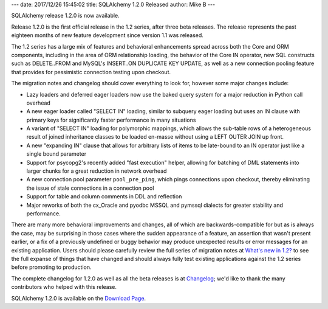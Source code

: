 ---
date: 2017/12/26 15:45:02
title: SQLAlchemy 1.2.0 Released
author: Mike B
---

SQLAlchemy release 1.2.0 is now available.

Release 1.2.0 is the first official release in the 1.2 series, after
three beta releases.   The release represents the past eighteen months
of new feature development since version 1.1 was released.

The 1.2 series has a large mix of features and behavioral enhancements
spread across both the Core and ORM components, including in the area of
ORM relationship loading, the behavior of the Core IN operator, new SQL
constructs such as DELETE..FROM and MySQL's INSERT..ON DUPLICATE KEY UPDATE,
as well as a new connection pooling feature that provides for pessimistic
connection testing upon checkout.

The migration notes and changelog should cover everything to look for,
however some major changes include:

* Lazy loaders and deferred eager loaders now use the baked query system
  for a major reduction in Python call overhead

* A new eager loader called "SELECT IN" loading, similar to
  subquery eager loading but uses an IN clause with primary keys for
  significantly faster performance in many situations

* A variant of "SELECT IN" loading for polymorphic mappings, which allows
  the sub-table rows of a heterogeneous result of joined inheritance classes
  to be loaded en-masse without using a LEFT OUTER JOIN up front.

* A new "expanding IN" clause that allows for arbitrary lists of items
  to be late-bound to an IN operator just like a single bound parameter

* Support for psycopg2's recently added "fast execution" helper, allowing
  for batching of DML statements into larger chunks for a great reduction
  in network overhead

* A new connection pool parameter ``pool_pre_ping``, which pings connections
  upon checkout, thereby eliminating the issue of stale connections in a
  connection pool

* Support for table and column comments in DDL and reflection

* Major reworks of both the cx_Oracle and pyodbc MSSQL and pymssql dialects
  for greater stability and performance.

There are many more behavioral improvements and changes, all of which
are backwards-compatible for but as is always the case, may be surprising
in those cases where the sudden appearance of a feature, an assertion that
wasn't present earlier, or a fix of a previously undefined or buggy behavior
may produce unexpected results or error messages for an existing application.
Users should please carefully review the full series of migration notes at
`What's new in 1.2? </docs/latest/changelog/migration_12.html>`_ to see the full
expanse of things that have changed and should always fully test existing
applications against the 1.2 series before promoting to production.

The complete changelog for 1.2.0 as well as all the beta releases is at
`Changelog </changelog/CHANGES_1_2_0>`_;  we'd like to thank
the many contributors who helped with this release.


SQLAlchemy 1.2.0 is available on the `Download Page </download.html>`_.

